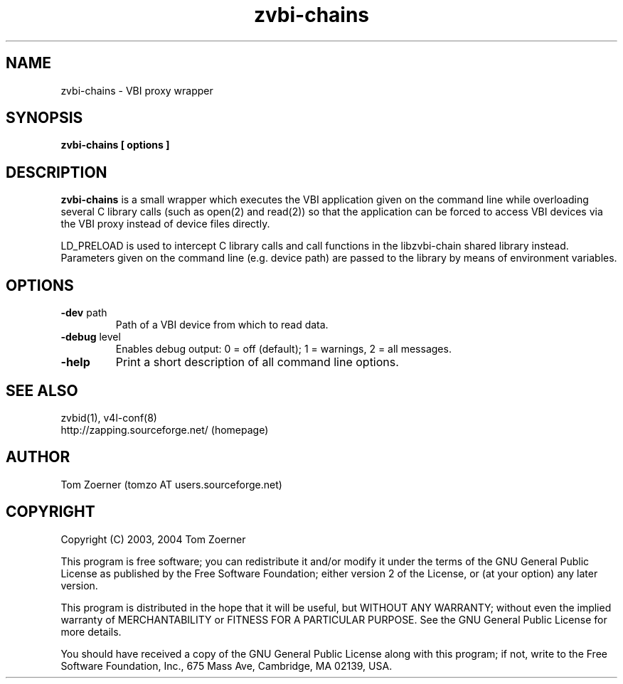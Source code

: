 .TH zvbi-chains 1 " " " " "VBI proxy wrapper"
.SH NAME
zvbi-chains - VBI proxy wrapper
.SH SYNOPSIS
.B zvbi-chains [ options ]
.SH DESCRIPTION
.B zvbi-chains
is a small wrapper which executes the VBI application given on the command
line while overloading several C library calls (such as open(2) and read(2))
so that the application can be forced to access VBI devices via the VBI
proxy instead of device files directly.

LD_PRELOAD is used to intercept C library calls and call functions in the
libzvbi-chain shared library instead. Parameters given on the command line
(e.g. device path) are passed to the library by means of environment
variables.
.SH OPTIONS
.TP
\fB-dev\fP path
Path of a VBI device from which to read data.
.TP
\fB-debug\fP level
Enables debug output: 0 = off (default); 1 = warnings, 2 = all messages.
.TP
\fB-help\fP
Print a short description of all command line options.

.SH SEE ALSO
zvbid(1), v4l-conf(8)
.br
http://zapping.sourceforge.net/  (homepage)
.SH AUTHOR
Tom Zoerner (tomzo AT users.sourceforge.net)
.SH COPYRIGHT
Copyright (C) 2003, 2004 Tom Zoerner

This program is free software; you can redistribute it and/or modify
it under the terms of the GNU General Public License as published by
the Free Software Foundation; either version 2 of the License, or
(at your option) any later version.

This program is distributed in the hope that it will be useful,
but WITHOUT ANY WARRANTY; without even the implied warranty of
MERCHANTABILITY or FITNESS FOR A PARTICULAR PURPOSE.  See the
GNU General Public License for more details.

You should have received a copy of the GNU General Public License
along with this program; if not, write to the Free Software
Foundation, Inc., 675 Mass Ave, Cambridge, MA 02139, USA.
